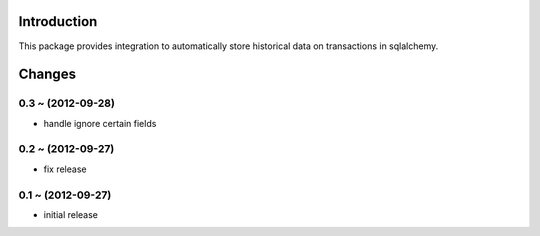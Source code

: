 Introduction
============

This package provides integration to automatically store
historical data on transactions in sqlalchemy.


Changes
=======

0.3 ~ (2012-09-28)
------------------

- handle ignore certain fields

0.2 ~ (2012-09-27)
------------------

- fix release

0.1 ~ (2012-09-27)
------------------

- initial release